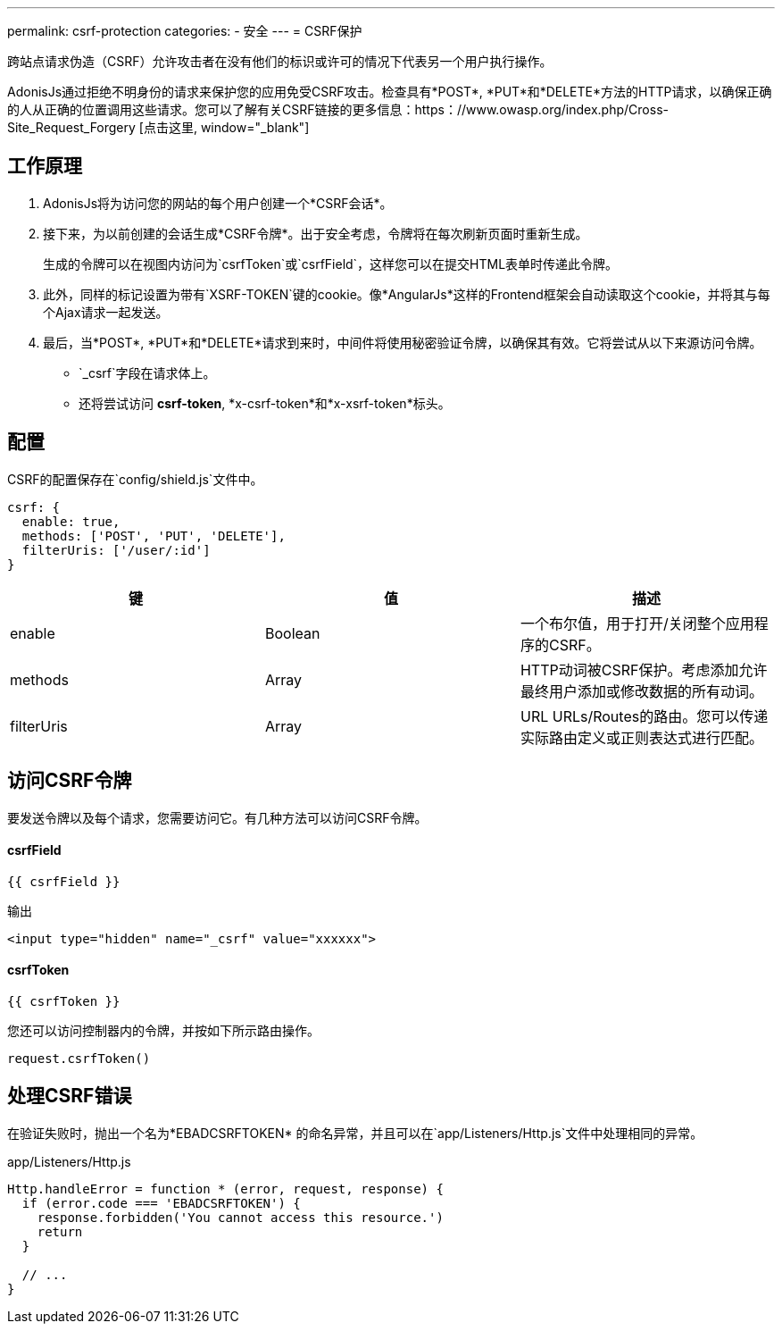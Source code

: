 ---
permalink: csrf-protection
categories:
- 安全
---
= CSRF保护

toc::[]

跨站点请求伪造（CSRF）允许攻击者在没有他们的标识或许可的情况下代表另一个用户执行操作。

AdonisJs通过拒绝不明身份的请求来保护您的应用免受CSRF攻击。检查具有*POST*, *PUT*和*DELETE*方法的HTTP请求，以确保正确的人从正确的位置调用这些请求。您可以了解有关CSRF链接的更多信息：https：//www.owasp.org/index.php/Cross-Site_Request_Forgery [点击这里, window="_blank"]

== 工作原理

1. AdonisJs将为访问您的网站的每个用户创建一个*CSRF会话*。
2. 接下来，为以前创建的会话生成*CSRF令牌*。出于安全考虑，令牌将在每次刷新页面时重新生成。
+
生成的令牌可以在视图内访问为`csrfToken`或`csrfField`，这样您可以在提交HTML表单时传递此令牌。
3. 此外，同样的标记设置为带有`XSRF-TOKEN`键的cookie。像*AngularJs*这样的Frontend框架会自动读取这个cookie，并将其与每个Ajax请求一起发送。
4. 最后，当*POST*, *PUT*和*DELETE*请求到来时，中间件将使用秘密验证令牌，以确保其有效。它将尝试从以下来源访问令牌。
  * `_csrf`字段在请求体上。
  * 还将尝试访问 *csrf-token*, *x-csrf-token*和*x-xsrf-token*标头。



== 配置
CSRF的配置保存在`config/shield.js`文件中。

[source, javascript]
----
csrf: {
  enable: true,
  methods: ['POST', 'PUT', 'DELETE'],
  filterUris: ['/user/:id']
}
----

[options="header"]
|====
| 键 | 值 | 描述
| enable  | Boolean | 一个布尔值，用于打开/关闭整个应用程序的CSRF。
| methods | Array | HTTP动词被CSRF保护。考虑添加允许最终用户添加或修改数据的所有动词。
| filterUris | Array | URL URLs/Routes的路由。您可以传递实际路由定义或正则表达式进行匹配。
|====

== 访问CSRF令牌
要发送令牌以及每个请求，您需要访问它。有几种方法可以访问CSRF令牌。

==== csrfField
[source, twig]
----
{{ csrfField }}
----

.输出
[source, html]
----
<input type="hidden" name="_csrf" value="xxxxxx">
----

==== csrfToken
[source, twig]
----
{{ csrfToken }}
----

您还可以访问控制器内的令牌，并按如下所示路由操作。

[source, javascript]
----
request.csrfToken()
----

== 处理CSRF错误
在验证失败时，抛出一个名为*EBADCSRFTOKEN* 的命名异常，并且可以在`app/Listeners/Http.js`文件中处理相同的异常。

.app/Listeners/Http.js
[source, javascript]
----
Http.handleError = function * (error, request, response) {
  if (error.code === 'EBADCSRFTOKEN') {
    response.forbidden('You cannot access this resource.')
    return
  }

  // ...
}
----
